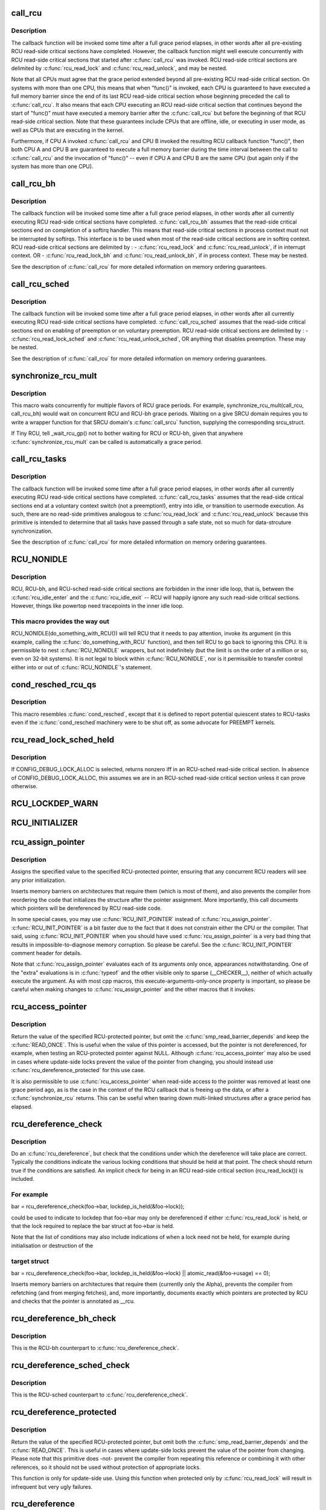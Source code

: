 .. -*- coding: utf-8; mode: rst -*-
.. src-file: include/linux/rcupdate.h

.. _`call_rcu`:

call_rcu
========

.. c:function:: void call_rcu(struct rcu_head *head, rcu_callback_t func)

    Queue an RCU callback for invocation after a grace period.

    :param struct rcu_head \*head:
        structure to be used for queueing the RCU updates.

    :param rcu_callback_t func:
        actual callback function to be invoked after the grace period

.. _`call_rcu.description`:

Description
-----------

The callback function will be invoked some time after a full grace
period elapses, in other words after all pre-existing RCU read-side
critical sections have completed.  However, the callback function
might well execute concurrently with RCU read-side critical sections
that started after \ :c:func:`call_rcu`\  was invoked.  RCU read-side critical
sections are delimited by \ :c:func:`rcu_read_lock`\  and \ :c:func:`rcu_read_unlock`\ ,
and may be nested.

Note that all CPUs must agree that the grace period extended beyond
all pre-existing RCU read-side critical section.  On systems with more
than one CPU, this means that when "func()" is invoked, each CPU is
guaranteed to have executed a full memory barrier since the end of its
last RCU read-side critical section whose beginning preceded the call
to \ :c:func:`call_rcu`\ .  It also means that each CPU executing an RCU read-side
critical section that continues beyond the start of "func()" must have
executed a memory barrier after the \ :c:func:`call_rcu`\  but before the beginning
of that RCU read-side critical section.  Note that these guarantees
include CPUs that are offline, idle, or executing in user mode, as
well as CPUs that are executing in the kernel.

Furthermore, if CPU A invoked \ :c:func:`call_rcu`\  and CPU B invoked the
resulting RCU callback function "func()", then both CPU A and CPU B are
guaranteed to execute a full memory barrier during the time interval
between the call to \ :c:func:`call_rcu`\  and the invocation of "func()" -- even
if CPU A and CPU B are the same CPU (but again only if the system has
more than one CPU).

.. _`call_rcu_bh`:

call_rcu_bh
===========

.. c:function:: void call_rcu_bh(struct rcu_head *head, rcu_callback_t func)

    Queue an RCU for invocation after a quicker grace period.

    :param struct rcu_head \*head:
        structure to be used for queueing the RCU updates.

    :param rcu_callback_t func:
        actual callback function to be invoked after the grace period

.. _`call_rcu_bh.description`:

Description
-----------

The callback function will be invoked some time after a full grace
period elapses, in other words after all currently executing RCU
read-side critical sections have completed. \ :c:func:`call_rcu_bh`\  assumes
that the read-side critical sections end on completion of a softirq
handler. This means that read-side critical sections in process
context must not be interrupted by softirqs. This interface is to be
used when most of the read-side critical sections are in softirq context.
RCU read-side critical sections are delimited by :
- \ :c:func:`rcu_read_lock`\  and  \ :c:func:`rcu_read_unlock`\ , if in interrupt context.
OR
- \ :c:func:`rcu_read_lock_bh`\  and \ :c:func:`rcu_read_unlock_bh`\ , if in process context.
These may be nested.

See the description of \ :c:func:`call_rcu`\  for more detailed information on
memory ordering guarantees.

.. _`call_rcu_sched`:

call_rcu_sched
==============

.. c:function:: void call_rcu_sched(struct rcu_head *head, rcu_callback_t func)

    Queue an RCU for invocation after sched grace period.

    :param struct rcu_head \*head:
        structure to be used for queueing the RCU updates.

    :param rcu_callback_t func:
        actual callback function to be invoked after the grace period

.. _`call_rcu_sched.description`:

Description
-----------

The callback function will be invoked some time after a full grace
period elapses, in other words after all currently executing RCU
read-side critical sections have completed. \ :c:func:`call_rcu_sched`\  assumes
that the read-side critical sections end on enabling of preemption
or on voluntary preemption.
RCU read-side critical sections are delimited by :
- \ :c:func:`rcu_read_lock_sched`\  and  \ :c:func:`rcu_read_unlock_sched`\ ,
OR
anything that disables preemption.
These may be nested.

See the description of \ :c:func:`call_rcu`\  for more detailed information on
memory ordering guarantees.

.. _`synchronize_rcu_mult`:

synchronize_rcu_mult
====================

.. c:function::  synchronize_rcu_mult( ...)

    Wait concurrently for multiple grace periods

    :param ... :
        List of \ :c:func:`call_rcu`\  functions for the flavors to wait on.

.. _`synchronize_rcu_mult.description`:

Description
-----------

This macro waits concurrently for multiple flavors of RCU grace periods.
For example, synchronize_rcu_mult(call_rcu, call_rcu_bh) would wait
on concurrent RCU and RCU-bh grace periods.  Waiting on a give SRCU
domain requires you to write a wrapper function for that SRCU domain's
\ :c:func:`call_srcu`\  function, supplying the corresponding srcu_struct.

If Tiny RCU, tell \_wait_rcu_gp() not to bother waiting for RCU
or RCU-bh, given that anywhere \ :c:func:`synchronize_rcu_mult`\  can be called
is automatically a grace period.

.. _`call_rcu_tasks`:

call_rcu_tasks
==============

.. c:function:: void call_rcu_tasks(struct rcu_head *head, rcu_callback_t func)

    Queue an RCU for invocation task-based grace period

    :param struct rcu_head \*head:
        structure to be used for queueing the RCU updates.

    :param rcu_callback_t func:
        actual callback function to be invoked after the grace period

.. _`call_rcu_tasks.description`:

Description
-----------

The callback function will be invoked some time after a full grace
period elapses, in other words after all currently executing RCU
read-side critical sections have completed. \ :c:func:`call_rcu_tasks`\  assumes
that the read-side critical sections end at a voluntary context
switch (not a preemption!), entry into idle, or transition to usermode
execution.  As such, there are no read-side primitives analogous to
\ :c:func:`rcu_read_lock`\  and \ :c:func:`rcu_read_unlock`\  because this primitive is intended
to determine that all tasks have passed through a safe state, not so
much for data-strcuture synchronization.

See the description of \ :c:func:`call_rcu`\  for more detailed information on
memory ordering guarantees.

.. _`rcu_nonidle`:

RCU_NONIDLE
===========

.. c:function::  RCU_NONIDLE( a)

    Indicate idle-loop code that needs RCU readers

    :param  a:
        Code that RCU needs to pay attention to.

.. _`rcu_nonidle.description`:

Description
-----------

RCU, RCU-bh, and RCU-sched read-side critical sections are forbidden
in the inner idle loop, that is, between the \ :c:func:`rcu_idle_enter`\  and
the \ :c:func:`rcu_idle_exit`\  -- RCU will happily ignore any such read-side
critical sections.  However, things like powertop need tracepoints
in the inner idle loop.

.. _`rcu_nonidle.this-macro-provides-the-way-out`:

This macro provides the way out
-------------------------------

RCU_NONIDLE(do_something_with_RCU())
will tell RCU that it needs to pay attention, invoke its argument
(in this example, calling the \ :c:func:`do_something_with_RCU`\  function),
and then tell RCU to go back to ignoring this CPU.  It is permissible
to nest \ :c:func:`RCU_NONIDLE`\  wrappers, but not indefinitely (but the limit is
on the order of a million or so, even on 32-bit systems).  It is
not legal to block within \ :c:func:`RCU_NONIDLE`\ , nor is it permissible to
transfer control either into or out of \ :c:func:`RCU_NONIDLE`\ 's statement.

.. _`cond_resched_rcu_qs`:

cond_resched_rcu_qs
===================

.. c:function::  cond_resched_rcu_qs( void)

    Report potential quiescent states to RCU

    :param  void:
        no arguments

.. _`cond_resched_rcu_qs.description`:

Description
-----------

This macro resembles \ :c:func:`cond_resched`\ , except that it is defined to
report potential quiescent states to RCU-tasks even if the \ :c:func:`cond_resched`\ 
machinery were to be shut off, as some advocate for PREEMPT kernels.

.. _`rcu_read_lock_sched_held`:

rcu_read_lock_sched_held
========================

.. c:function:: int rcu_read_lock_sched_held( void)

    might we be in RCU-sched read-side critical section?

    :param  void:
        no arguments

.. _`rcu_read_lock_sched_held.description`:

Description
-----------

If CONFIG_DEBUG_LOCK_ALLOC is selected, returns nonzero iff in an
RCU-sched read-side critical section.  In absence of
CONFIG_DEBUG_LOCK_ALLOC, this assumes we are in an RCU-sched read-side
critical section unless it can prove otherwise.

.. _`rcu_lockdep_warn`:

RCU_LOCKDEP_WARN
================

.. c:function::  RCU_LOCKDEP_WARN( c,  s)

    emit lockdep splat if specified condition is met

    :param  c:
        condition to check

    :param  s:
        informative message

.. _`rcu_initializer`:

RCU_INITIALIZER
===============

.. c:function::  RCU_INITIALIZER( v)

    statically initialize an RCU-protected global variable

    :param  v:
        The value to statically initialize with.

.. _`rcu_assign_pointer`:

rcu_assign_pointer
==================

.. c:function::  rcu_assign_pointer( p,  v)

    assign to RCU-protected pointer

    :param  p:
        pointer to assign to

    :param  v:
        value to assign (publish)

.. _`rcu_assign_pointer.description`:

Description
-----------

Assigns the specified value to the specified RCU-protected
pointer, ensuring that any concurrent RCU readers will see
any prior initialization.

Inserts memory barriers on architectures that require them
(which is most of them), and also prevents the compiler from
reordering the code that initializes the structure after the pointer
assignment.  More importantly, this call documents which pointers
will be dereferenced by RCU read-side code.

In some special cases, you may use \ :c:func:`RCU_INIT_POINTER`\  instead
of \ :c:func:`rcu_assign_pointer`\ .  \ :c:func:`RCU_INIT_POINTER`\  is a bit faster due
to the fact that it does not constrain either the CPU or the compiler.
That said, using \ :c:func:`RCU_INIT_POINTER`\  when you should have used
\ :c:func:`rcu_assign_pointer`\  is a very bad thing that results in
impossible-to-diagnose memory corruption.  So please be careful.
See the \ :c:func:`RCU_INIT_POINTER`\  comment header for details.

Note that \ :c:func:`rcu_assign_pointer`\  evaluates each of its arguments only
once, appearances notwithstanding.  One of the "extra" evaluations
is in \ :c:func:`typeof`\  and the other visible only to sparse (__CHECKER__),
neither of which actually execute the argument.  As with most cpp
macros, this execute-arguments-only-once property is important, so
please be careful when making changes to \ :c:func:`rcu_assign_pointer`\  and the
other macros that it invokes.

.. _`rcu_access_pointer`:

rcu_access_pointer
==================

.. c:function::  rcu_access_pointer( p)

    fetch RCU pointer with no dereferencing

    :param  p:
        The pointer to read

.. _`rcu_access_pointer.description`:

Description
-----------

Return the value of the specified RCU-protected pointer, but omit the
\ :c:func:`smp_read_barrier_depends`\  and keep the \ :c:func:`READ_ONCE`\ .  This is useful
when the value of this pointer is accessed, but the pointer is not
dereferenced, for example, when testing an RCU-protected pointer against
NULL.  Although \ :c:func:`rcu_access_pointer`\  may also be used in cases where
update-side locks prevent the value of the pointer from changing, you
should instead use \ :c:func:`rcu_dereference_protected`\  for this use case.

It is also permissible to use \ :c:func:`rcu_access_pointer`\  when read-side
access to the pointer was removed at least one grace period ago, as
is the case in the context of the RCU callback that is freeing up
the data, or after a \ :c:func:`synchronize_rcu`\  returns.  This can be useful
when tearing down multi-linked structures after a grace period
has elapsed.

.. _`rcu_dereference_check`:

rcu_dereference_check
=====================

.. c:function::  rcu_dereference_check( p,  c)

    rcu_dereference with debug checking

    :param  p:
        The pointer to read, prior to dereferencing

    :param  c:
        The conditions under which the dereference will take place

.. _`rcu_dereference_check.description`:

Description
-----------

Do an \ :c:func:`rcu_dereference`\ , but check that the conditions under which the
dereference will take place are correct.  Typically the conditions
indicate the various locking conditions that should be held at that
point.  The check should return true if the conditions are satisfied.
An implicit check for being in an RCU read-side critical section
(rcu_read_lock()) is included.

.. _`rcu_dereference_check.for-example`:

For example
-----------


bar = rcu_dereference_check(foo->bar, lockdep_is_held(&foo->lock));

could be used to indicate to lockdep that foo->bar may only be dereferenced
if either \ :c:func:`rcu_read_lock`\  is held, or that the lock required to replace
the bar struct at foo->bar is held.

Note that the list of conditions may also include indications of when a lock
need not be held, for example during initialisation or destruction of the

.. _`rcu_dereference_check.target-struct`:

target struct
-------------


bar = rcu_dereference_check(foo->bar, lockdep_is_held(&foo->lock) \|\|
atomic_read(&foo->usage) == 0);

Inserts memory barriers on architectures that require them
(currently only the Alpha), prevents the compiler from refetching
(and from merging fetches), and, more importantly, documents exactly
which pointers are protected by RCU and checks that the pointer is
annotated as \__rcu.

.. _`rcu_dereference_bh_check`:

rcu_dereference_bh_check
========================

.. c:function::  rcu_dereference_bh_check( p,  c)

    rcu_dereference_bh with debug checking

    :param  p:
        The pointer to read, prior to dereferencing

    :param  c:
        The conditions under which the dereference will take place

.. _`rcu_dereference_bh_check.description`:

Description
-----------

This is the RCU-bh counterpart to \ :c:func:`rcu_dereference_check`\ .

.. _`rcu_dereference_sched_check`:

rcu_dereference_sched_check
===========================

.. c:function::  rcu_dereference_sched_check( p,  c)

    rcu_dereference_sched with debug checking

    :param  p:
        The pointer to read, prior to dereferencing

    :param  c:
        The conditions under which the dereference will take place

.. _`rcu_dereference_sched_check.description`:

Description
-----------

This is the RCU-sched counterpart to \ :c:func:`rcu_dereference_check`\ .

.. _`rcu_dereference_protected`:

rcu_dereference_protected
=========================

.. c:function::  rcu_dereference_protected( p,  c)

    fetch RCU pointer when updates prevented

    :param  p:
        The pointer to read, prior to dereferencing

    :param  c:
        The conditions under which the dereference will take place

.. _`rcu_dereference_protected.description`:

Description
-----------

Return the value of the specified RCU-protected pointer, but omit
both the \ :c:func:`smp_read_barrier_depends`\  and the \ :c:func:`READ_ONCE`\ .  This
is useful in cases where update-side locks prevent the value of the
pointer from changing.  Please note that this primitive does -not-
prevent the compiler from repeating this reference or combining it
with other references, so it should not be used without protection
of appropriate locks.

This function is only for update-side use.  Using this function
when protected only by \ :c:func:`rcu_read_lock`\  will result in infrequent
but very ugly failures.

.. _`rcu_dereference`:

rcu_dereference
===============

.. c:function::  rcu_dereference( p)

    fetch RCU-protected pointer for dereferencing

    :param  p:
        The pointer to read, prior to dereferencing

.. _`rcu_dereference.description`:

Description
-----------

This is a simple wrapper around \ :c:func:`rcu_dereference_check`\ .

.. _`rcu_dereference_bh`:

rcu_dereference_bh
==================

.. c:function::  rcu_dereference_bh( p)

    fetch an RCU-bh-protected pointer for dereferencing

    :param  p:
        The pointer to read, prior to dereferencing

.. _`rcu_dereference_bh.description`:

Description
-----------

Makes \ :c:func:`rcu_dereference_check`\  do the dirty work.

.. _`rcu_dereference_sched`:

rcu_dereference_sched
=====================

.. c:function::  rcu_dereference_sched( p)

    fetch RCU-sched-protected pointer for dereferencing

    :param  p:
        The pointer to read, prior to dereferencing

.. _`rcu_dereference_sched.description`:

Description
-----------

Makes \ :c:func:`rcu_dereference_check`\  do the dirty work.

.. _`rcu_pointer_handoff`:

rcu_pointer_handoff
===================

.. c:function::  rcu_pointer_handoff( p)

    Hand off a pointer from RCU to other mechanism

    :param  p:
        The pointer to hand off

.. _`rcu_pointer_handoff.description`:

Description
-----------

This is simply an identity function, but it documents where a pointer
is handed off from RCU to some other synchronization mechanism, for
example, reference counting or locking.  In C11, it would map to
\ :c:func:`kill_dependency`\ .  It could be used as follows:

\ :c:func:`rcu_read_lock`\ ;
p = rcu_dereference(gp);
long_lived = is_long_lived(p);
if (long_lived) {
if (!atomic_inc_not_zero(p->refcnt))
long_lived = false;
else
p = rcu_pointer_handoff(p);
}
\ :c:func:`rcu_read_unlock`\ ;

.. _`rcu_read_lock`:

rcu_read_lock
=============

.. c:function:: void rcu_read_lock( void)

    mark the beginning of an RCU read-side critical section

    :param  void:
        no arguments

.. _`rcu_read_lock.description`:

Description
-----------

When \ :c:func:`synchronize_rcu`\  is invoked on one CPU while other CPUs
are within RCU read-side critical sections, then the
\ :c:func:`synchronize_rcu`\  is guaranteed to block until after all the other
CPUs exit their critical sections.  Similarly, if \ :c:func:`call_rcu`\  is invoked
on one CPU while other CPUs are within RCU read-side critical
sections, invocation of the corresponding RCU callback is deferred
until after the all the other CPUs exit their critical sections.

Note, however, that RCU callbacks are permitted to run concurrently
with new RCU read-side critical sections.  One way that this can happen

.. _`rcu_read_lock.is-via-the-following-sequence-of-events`:

is via the following sequence of events
---------------------------------------

(1) CPU 0 enters an RCU
read-side critical section, (2) CPU 1 invokes \ :c:func:`call_rcu`\  to register
an RCU callback, (3) CPU 0 exits the RCU read-side critical section,
(4) CPU 2 enters a RCU read-side critical section, (5) the RCU
callback is invoked.  This is legal, because the RCU read-side critical
section that was running concurrently with the \ :c:func:`call_rcu`\  (and which
therefore might be referencing something that the corresponding RCU
callback would free up) has completed before the corresponding
RCU callback is invoked.

RCU read-side critical sections may be nested.  Any deferred actions
will be deferred until the outermost RCU read-side critical section
completes.

You can avoid reading and understanding the next paragraph by

.. _`rcu_read_lock.following-this-rule`:

following this rule
-------------------

don't put anything in an \ :c:func:`rcu_read_lock`\  RCU
read-side critical section that would block in a !PREEMPT kernel.
But if you want the full story, read on!

In non-preemptible RCU implementations (TREE_RCU and TINY_RCU),
it is illegal to block while in an RCU read-side critical section.
In preemptible RCU implementations (PREEMPT_RCU) in CONFIG_PREEMPT
kernel builds, RCU read-side critical sections may be preempted,
but explicit blocking is illegal.  Finally, in preemptible RCU
implementations in real-time (with -rt patchset) kernel builds, RCU
read-side critical sections may be preempted and they may also block, but
only when acquiring spinlocks that are subject to priority inheritance.

.. _`rcu_read_unlock`:

rcu_read_unlock
===============

.. c:function:: void rcu_read_unlock( void)

    marks the end of an RCU read-side critical section.

    :param  void:
        no arguments

.. _`rcu_read_unlock.description`:

Description
-----------

In most situations, \ :c:func:`rcu_read_unlock`\  is immune from deadlock.
However, in kernels built with CONFIG_RCU_BOOST, \ :c:func:`rcu_read_unlock`\ 
is responsible for deboosting, which it does via \ :c:func:`rt_mutex_unlock`\ .
Unfortunately, this function acquires the scheduler's runqueue and
priority-inheritance spinlocks.  This means that deadlock could result
if the caller of \ :c:func:`rcu_read_unlock`\  already holds one of these locks or
any lock that is ever acquired while holding them; or any lock which
can be taken from interrupt context because \ :c:func:`rcu_boost`\ ->rt_mutex_lock()
does not disable irqs while taking ->wait_lock.

That said, RCU readers are never priority boosted unless they were
preempted.  Therefore, one way to avoid deadlock is to make sure
that preemption never happens within any RCU read-side critical
section whose outermost \ :c:func:`rcu_read_unlock`\  is called with one of
\ :c:func:`rt_mutex_unlock`\ 's locks held.  Such preemption can be avoided in
a number of ways, for example, by invoking \ :c:func:`preempt_disable`\  before
critical section's outermost \ :c:func:`rcu_read_lock`\ .

Given that the set of locks acquired by \ :c:func:`rt_mutex_unlock`\  might change
at any time, a somewhat more future-proofed approach is to make sure
that that preemption never happens within any RCU read-side critical
section whose outermost \ :c:func:`rcu_read_unlock`\  is called with irqs disabled.
This approach relies on the fact that \ :c:func:`rt_mutex_unlock`\  currently only
acquires irq-disabled locks.

The second of these two approaches is best in most situations,
however, the first approach can also be useful, at least to those
developers willing to keep abreast of the set of locks acquired by
\ :c:func:`rt_mutex_unlock`\ .

See \ :c:func:`rcu_read_lock`\  for more information.

.. _`rcu_read_lock_bh`:

rcu_read_lock_bh
================

.. c:function:: void rcu_read_lock_bh( void)

    mark the beginning of an RCU-bh critical section

    :param  void:
        no arguments

.. _`rcu_read_lock_bh.description`:

Description
-----------

This is equivalent of \ :c:func:`rcu_read_lock`\ , but to be used when updates
are being done using \ :c:func:`call_rcu_bh`\  or \ :c:func:`synchronize_rcu_bh`\ . Since
both \ :c:func:`call_rcu_bh`\  and \ :c:func:`synchronize_rcu_bh`\  consider completion of a
softirq handler to be a quiescent state, a process in RCU read-side
critical section must be protected by disabling softirqs. Read-side
critical sections in interrupt context can use just \ :c:func:`rcu_read_lock`\ ,
though this should at least be commented to avoid confusing people
reading the code.

Note that \ :c:func:`rcu_read_lock_bh`\  and the matching \ :c:func:`rcu_read_unlock_bh`\ 
must occur in the same context, for example, it is illegal to invoke
\ :c:func:`rcu_read_unlock_bh`\  from one task if the matching \ :c:func:`rcu_read_lock_bh`\ 
was invoked from some other task.

.. _`rcu_read_lock_sched`:

rcu_read_lock_sched
===================

.. c:function:: void rcu_read_lock_sched( void)

    mark the beginning of a RCU-sched critical section

    :param  void:
        no arguments

.. _`rcu_read_lock_sched.description`:

Description
-----------

This is equivalent of \ :c:func:`rcu_read_lock`\ , but to be used when updates
are being done using \ :c:func:`call_rcu_sched`\  or \ :c:func:`synchronize_rcu_sched`\ .
Read-side critical sections can also be introduced by anything that
disables preemption, including \ :c:func:`local_irq_disable`\  and friends.

Note that \ :c:func:`rcu_read_lock_sched`\  and the matching \ :c:func:`rcu_read_unlock_sched`\ 
must occur in the same context, for example, it is illegal to invoke
\ :c:func:`rcu_read_unlock_sched`\  from process context if the matching
\ :c:func:`rcu_read_lock_sched`\  was invoked from an NMI handler.

.. _`rcu_init_pointer`:

RCU_INIT_POINTER
================

.. c:function::  RCU_INIT_POINTER( p,  v)

    initialize an RCU protected pointer

    :param  p:
        *undescribed*

    :param  v:
        *undescribed*

.. _`rcu_init_pointer.description`:

Description
-----------

Initialize an RCU-protected pointer in special cases where readers
do not need ordering constraints on the CPU or the compiler.  These

.. _`rcu_init_pointer.special-cases-are`:

special cases are
-----------------


1.   This use of \ :c:func:`RCU_INIT_POINTER`\  is NULLing out the pointer -or-
2.   The caller has taken whatever steps are required to prevent
RCU readers from concurrently accessing this pointer -or-
3.   The referenced data structure has already been exposed to
readers either at compile time or via \ :c:func:`rcu_assign_pointer`\  -and-
a.      You have not made -any- reader-visible changes to
this structure since then -or-
b.      It is OK for readers accessing this structure from its
new location to see the old state of the structure.  (For
example, the changes were to statistical counters or to
other state where exact synchronization is not required.)

Failure to follow these rules governing use of \ :c:func:`RCU_INIT_POINTER`\  will
result in impossible-to-diagnose memory corruption.  As in the structures
will look OK in crash dumps, but any concurrent RCU readers might
see pre-initialized values of the referenced data structure.  So
please be very careful how you use \ :c:func:`RCU_INIT_POINTER`\ !!!

If you are creating an RCU-protected linked structure that is accessed
by a single external-to-structure RCU-protected pointer, then you may
use \ :c:func:`RCU_INIT_POINTER`\  to initialize the internal RCU-protected
pointers, but you must use \ :c:func:`rcu_assign_pointer`\  to initialize the
external-to-structure pointer -after- you have completely initialized
the reader-accessible portions of the linked structure.

Note that unlike \ :c:func:`rcu_assign_pointer`\ , \ :c:func:`RCU_INIT_POINTER`\  provides no
ordering guarantees for either the CPU or the compiler.

.. _`rcu_pointer_initializer`:

RCU_POINTER_INITIALIZER
=======================

.. c:function::  RCU_POINTER_INITIALIZER( p,  v)

    statically initialize an RCU protected pointer

    :param  p:
        *undescribed*

    :param  v:
        *undescribed*

.. _`rcu_pointer_initializer.description`:

Description
-----------

GCC-style initialization for an RCU-protected pointer in a structure field.

.. _`kfree_rcu`:

kfree_rcu
=========

.. c:function::  kfree_rcu( ptr,  rcu_head)

    kfree an object after a grace period.

    :param  ptr:
        pointer to kfree

    :param  rcu_head:
        the name of the struct rcu_head within the type of \ ``ptr``\ .

.. _`kfree_rcu.description`:

Description
-----------

Many rcu callbacks functions just call \ :c:func:`kfree`\  on the base structure.
These functions are trivial, but their size adds up, and furthermore
when they are used in a kernel module, that module must invoke the
high-latency \ :c:func:`rcu_barrier`\  function at module-unload time.

The \ :c:func:`kfree_rcu`\  function handles this issue.  Rather than encoding a
function address in the embedded rcu_head structure, \ :c:func:`kfree_rcu`\  instead
encodes the offset of the rcu_head structure within the base structure.
Because the functions are not allowed in the low-order 4096 bytes of
kernel virtual memory, offsets up to 4095 bytes can be accommodated.
If the offset is larger than 4095 bytes, a compile-time error will
be generated in \__kfree_rcu().  If this error is triggered, you can
either fall back to use of \ :c:func:`call_rcu`\  or rearrange the structure to
position the rcu_head structure into the first 4096 bytes.

Note that the allowable offset might decrease in the future, for example,
to allow something like \ :c:func:`kmem_cache_free_rcu`\ .

The BUILD_BUG_ON check must not involve any function calls, hence the
checks are done in macros here.

.. This file was automatic generated / don't edit.


